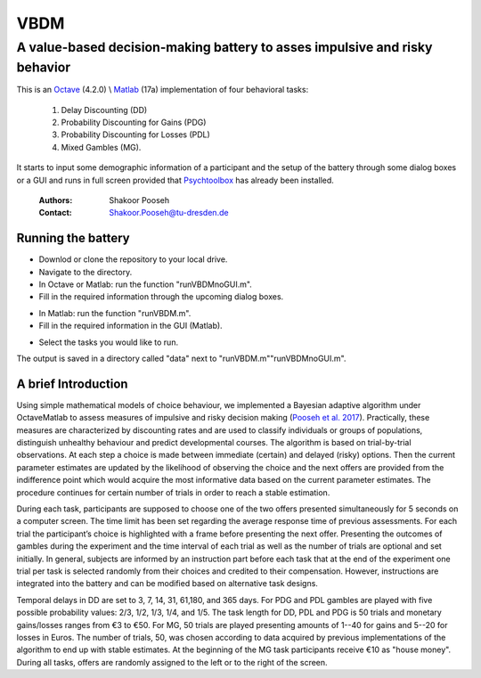 ======
VBDM
======
-----------
A value-based decision-making battery to asses impulsive and risky behavior 
-----------

This is an Octave_ (4.2.0) \\ Matlab_ (17a) implementation of four behavioral tasks:

    1) Delay Discounting (DD) 
    2) Probability Discounting for Gains (PDG) 
    3) Probability Discounting for Losses (PDL)
    4) Mixed Gambles (MG). 

It starts to input some demographic information of a participant and the 
setup of the battery through some dialog boxes or a GUI  and runs in
full screen provided that Psychtoolbox_ has already been installed.

   
        :Authors: Shakoor Pooseh
        :Contact: Shakoor.Pooseh@tu-dresden.de 

Running the battery
-------------------
- Downlod or clone the repository to your local drive.
- Navigate to the directory.
- In Octave or Matlab: run the function "runVBDMnoGUI.m".
- Fill in the required information through the upcoming dialog boxes.
.. image:: images/dlgVBDM.png
- In Matlab: run the function  "runVBDM.m".
- Fill in the required information in the GUI (Matlab).
.. image:: images/guiVBDM.png
- Select the tasks you would like to run.

The output is saved in a directory called "data" next to "runVBDM.m"\"runVBDMnoGUI.m".

A brief Introduction
------------
Using simple mathematical models of choice behaviour, we implemented a Bayesian adaptive
algorithm under Octave\Matlab to assess measures of impulsive and risky decision making (`Pooseh et al. 2017`_). 
Practically, these measures are characterized by discounting rates and are used to classify
individuals or groups of populations, distinguish unhealthy behaviour and predict 
developmental courses. The algorithm is based on trial-by-trial observations. 
At each step a choice is made between immediate (certain) and delayed (risky) options. 
Then the current parameter estimates are updated by the likelihood of observing the 
choice and the next offers are provided from the indifference point which would acquire
the most informative data based on the current parameter estimates. 
The procedure continues for certain number of trials in order to reach a stable
estimation.

During each task, participants are supposed to choose one of the two offers presented
simultaneously for 5 seconds on a computer screen. The time limit has been set regarding the
average response time of previous assessments. For each trial the participant’s choice is
highlighted with a frame before presenting the next offer. Presenting the outcomes of gambles
during the experiment and the time interval of each trial as well as the number of trials are
optional and set initially. In general, subjects are informed by an instruction part before each task
that at the end of the experiment one trial per task is selected randomly from their choices and
credited to their compensation. However, instructions are integrated into the battery and can be
modified based on alternative task designs. 

Temporal delays in DD are set to 3, 7, 14, 31, 61,180, and 365 days. For PDG and PDL gambles are
played with five possible probability values: 2/3, 1/2, 1/3, 1/4, and 1/5. The task length for 
DD, PDL and PDG is 50 trials and monetary gains/losses ranges from €3 to €50. For MG, 50 trials 
are played presenting amounts of 1--40 for gains and 5--20 for losses in Euros. The number of trials,
50, was chosen according to data acquired by previous implementations of the algorithm to end up  
with stable estimates. At the beginning of the MG task participants receive €10 as "house money".
During all tasks, offers are randomly assigned to the left or to the right of the screen.

.. _Octave:                https://www.gnu.org/software/octave/
.. _Matlab:                https://www.mathworks.com/products.html?s_tid=gn_ps
.. _Psychtoolbox:          http: //psychtoolbox.org/
.. _`Pooseh et al. 2017`:  https://link.springer.com/article/10.3758%2Fs13428-017-0866-x
